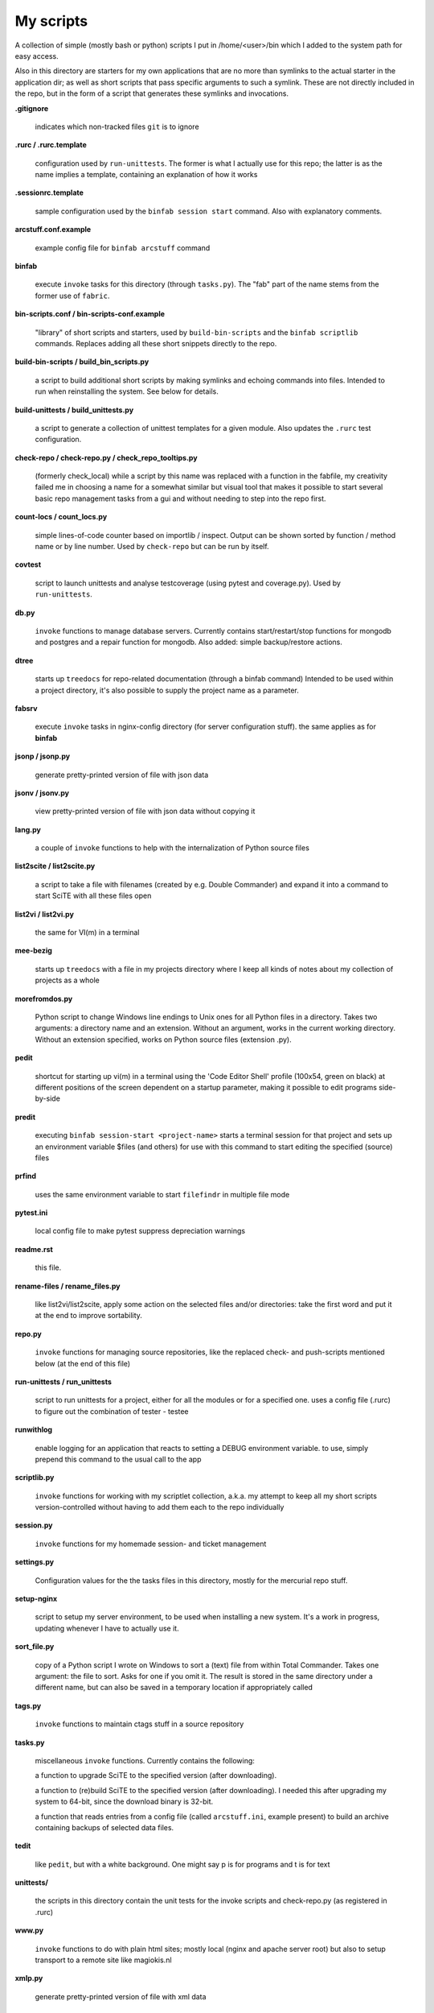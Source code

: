 My scripts
==========

A collection of simple (mostly bash or python) scripts I put in /home/<user>/bin
which I added to the system path for easy access.

Also in this directory are starters for my own applications that are no more than
symlinks to the actual starter in the application dir; as well as short scripts
that pass specific arguments to such a symlink. These are not directly included in the repo,
but in the form of a script that generates these symlinks and invocations.

**.gitignore**

    indicates which non-tracked files ``git`` is to ignore

**.rurc / .rurc.template**

    configuration used by ``run-unittests``. The former is what I actually use for this repo; 
    the latter is as the name implies a template, containing an explanation of how it works

**.sessionrc.template**

    sample configuration used by the ``binfab session start`` command. 
    Also with explanatory comments.

**arcstuff.conf.example**

    example config file for ``binfab arcstuff`` command

**binfab**

    execute ``invoke`` tasks for this directory (through ``tasks.py``). The "fab" part of the name
    stems from the former use of ``fabric``.

**bin-scripts.conf / bin-scripts-conf.example**

    "library" of short scripts and starters, used by ``build-bin-scripts`` and the
    ``binfab scriptlib`` commands. 
    Replaces adding all these short snippets directly to the repo.   

**build-bin-scripts / build_bin_scripts.py**

    a script to build additional short scripts by making symlinks and echoing commands into files.
    Intended to run when reinstalling the system. See below for details.

**build-unittests / build_unittests.py**

    a script to generate a collection of unittest templates for a given module. 
    Also updates the ``.rurc`` test configuration.

**check-repo / check-repo.py / check_repo_tooltips.py**

    (formerly check_local)
    while a script by this name was replaced with a function in the fabfile, 
    my creativity failed me in choosing a name for a somewhat similar but visual tool 
    that makes it possible to start several basic repo management tasks from a gui
    and without needing to step into the repo first.

**count-locs / count_locs.py**

    simple lines-of-code counter based on importlib / inspect.
    Output can be shown sorted by function / method name or by line number. 
    Used by ``check-repo`` but can be run by itself. 

**covtest**

    script to launch unittests and analyse testcoverage (using pytest and coverage.py).
    Used by ``run-unittests``.

**db.py**

    ``invoke`` functions to manage database servers. Currently contains start/restart/stop functions 
    for mongodb and postgres and a repair function for mongodb. Also added: simple backup/restore
    actions.

**dtree**

    starts up ``treedocs`` for repo-related documentation (through a binfab command)
    Intended to be used within a project directory, it's also possible to supply the project name
    as a parameter. 

**fabsrv**

    execute ``invoke`` tasks in nginx-config directory (for server configuration stuff).
    the same applies as for **binfab**

**jsonp / jsonp.py**

    generate pretty-printed version of file with json data

**jsonv / jsonv.py**

    view pretty-printed version of file with json data without copying it

**lang.py**

    a couple of ``invoke`` functions to help with the internalization of Python source files

**list2scite / list2scite.py**

    a script to take a file with filenames (created by e.g. Double Commander)
    and expand it into a command to start SciTE with all these files open

**list2vi / list2vi.py**

    the same for VI(m) in a terminal

**mee-bezig**

    starts up ``treedocs`` with a file in my projects directory where I keep all kinds of notes 
    about my collection of projects as a whole 

**morefromdos.py**

    Python script to change Windows line endings to Unix ones for all Python files
    in a directory. Takes two arguments: a directory name and an extension.
    Without an argument, works in the current working directory.
    Without an extension specified, works on Python source files (extension .py).

**pedit**

    shortcut for starting up vi(m) in a terminal using the 'Code Editor Shell' profile (100x54,
    green on black) at different positions of the screen dependent on a startup parameter, 
    making it possible to edit programs side-by-side

**predit**

    executing ``binfab session-start <project-name>`` starts a terminal session for that project
    and sets up an environment variable $files (and others) for use with this command to start editing
    the specified (source) files

**prfind**

    uses the same environment variable to start ``filefindr`` in multiple file mode  

**pytest.ini**

    local config file to make pytest suppress depreciation warnings

**readme.rst**

    this file.

**rename-files / rename_files.py**

    like list2vi/list2scite, apply some action on the selected files and/or directories: 
    take the first word and put it at the end to improve sortability.

**repo.py**

    ``invoke`` functions for managing source repositories, like the replaced check- and push-scripts 
    mentioned below (at the end of this file)

**run-unittests / run_unittests**

    script to run unittests for a project, either for all the modules or for a specified one.
    uses a config file (.rurc) to figure out the combination of tester - testee

**runwithlog**

    enable logging for an application that reacts to setting a DEBUG environment variable.
    to use, simply prepend this command to the usual call to the app

**scriptlib.py**

    ``invoke`` functions for working with my scriptlet collection, a.k.a. my attempt to keep all my
    short scripts version-controlled without having to add them each to the repo individually

**session.py**

    ``invoke`` functions for my homemade session- and ticket management
 
**settings.py**

    Configuration values for the the tasks files in this directory,
    mostly for the mercurial repo stuff.

**setup-nginx**

    script to setup my server environment, to be used when installing a new system. 
    It's a work in progress, updating whenever I have to actually use it.

**sort_file.py**

    copy of a Python script I wrote on Windows to sort a (text) file from within Total Commander.
    Takes one argument: the file to sort.
    Asks for one if you omit it.
    The result is stored in the same directory under a different name,
    but can also be saved in a temporary location if appropriately called

**tags.py**

    ``invoke`` functions to maintain ctags stuff in a source repository

**tasks.py**

    miscellaneous ``invoke`` functions. Currently contains the following:

    a function to upgrade SciTE to the specified version (after downloading).

    a function to (re)build SciTE to the specified version (after downloading).
    I needed this after upgrading my system to 64-bit, since the download binary is 32-bit.

    a function that reads entries from a config file (called ``arcstuff.ini``,
    example present) to build an archive containing backups of selected data files.

**tedit**

    like ``pedit``, but with a white background. One might say p is for programs and t is for text
    
**unittests/**

    the scripts in this directory contain the unit tests for the invoke scripts and check-repo.py
    (as registered in .rurc)

**www.py**

    ``invoke`` functions to do with plain html sites; mostly local (nginx and apache server root) 
    but also to setup transport to a remote site like magiokis.nl

**xmlp.py**

    generate pretty-printed version of file with xml data

Requirements
------------

- a Linux/Unix based OS (although the Python scripts should be cross-platform)
- Python
- Invoke where applicable
- PyQt(5) for check-repo
- Git and/or Mercurial (for the check and push scripts)


Extra scripts to be created using ``build-bin-scripts``:
------------------------------------------------------

This script creates the following symlinks and short starter scripts for my own applications:

**afrift**
    starts up my 'Find/Replace in Files' tool. Requires no arguments, but all
    options that can be set in the gui can be set from the command line.
**albums**
    starts up a GUI version of the webapp of the same name
**albumsgui**
    starts my interface to several media file databases
**a-propos**
    starts up my ``apropos`` application. I had to rename it because there appeared
    to be a system tool by that name. No arguments.
**comparer**
    starts up my compare tool
**comparer_from_dc**
    the same, but from within Double Commander
**cssedit**
    starts up a standalone version of my css editor
**csvhelper**
    starter for routines to make editing a csv file somewhat easier
    to be used in combination with or started from within a text editor
**diary**
    symlink to ramble
**doctree**
    starts up my docs/notes organiser (QT version) from a standard location.
    No arguments.
**dt_print**
    starts up a program to print the contents of a doctree file
**end-session**
    slightly simpler way to say "binfab session.end"
**flarden**
    points notetree to a collection of text snippets
**gamestuff**
    starts a treedocs file with information for games I play
**hotkeys**
    starts my viewer for keyboard shortcuts in various applications. No arguments.
**hotrefs**
    points the same viewer at a collection of application command references
**hotstuff**
    starts up both hotkeys and hotrefs, since I'm using them simultaneously a lot (especially with
    VI)
**htmledit**
    starts up my tree-based html editor. Takes one optional argument: the filename.
**lint-all**
    apply pylint or flake8 checks to all my software projects (under construction?)
**lintergui**
    GUI frontend as replacement for ``lint-this`` and ``lint-all``. Used by my ``check-repo`` tool.
**lint-this**
    apply pylint or flake8 checks to selected files or files in a selected directory
**lminstreloc**
    starts up my LMMS Instrument Relocation program
**mdview**
    Viewer for markdown formatted documents.
    Can be used with Double Commander or from within SciTE etc.
**modcompare**
    start doctree with a file for comparing modreader transcripts
**modreader**
    make text transcriptions of music module files
**notetree**
    starts up Doctree's predecessor. No arguments.
**nt2ext**
    show and/or reorganize contents of NoteTree documents
**pfind**
    start one of the "search in all repos" commands depending on first argument (-a/-p/-t).
    Basically a comprehension of the following three scriptlets.
**pfind-all**
    shortcut for a ``binfab`` command that starts up *filefindr* to search in all my Python software 
    projects
**pfind-prog**
    shortcut for a ``binfab`` command that starts up *filefindr* to search in all my Python software 
    projects' program modules
**pfind-test**
    shortcut for a ``binfab`` command that starts up *filefindr* to search in all my Python software 
    projects unittest modules
**popup**
    show some text in a popup
**probreg**
    starts up my 'probreg' application. Optional arguments: either the name of an
    XML file or 'sql' optionally followed by a project name. Without arguments:
    presents a file selection dialog. With only 'sql': presents a project selector.
**ramble**
    points doctree to a collection of ramblings
**readme**
    starts op both preadme and rreadme
**repocheck**
    shortcut for ``binfab repo.check-local``, to check for changes in local repos
**repolog**
    shortcut for ``binfab repo.check-local-changes``, to view the extended output of the previous
**repopush**
    shortcut for ``binfab repo.push-local push-remote``, to migrate all committed changes 
**repotesterr**
    shortcut for ``binfab repo.find-test-errors`` to report on all tests that have errors.
**repotestfail**
    shortcut for ``binfab repo.find-failing-tests`` to show only the failing unittests.
**repoteststats**
    shortcut for ``binfab repo.find-test-stats`` to show unittest coverage for a given repo.
    If no repo given, do all. The previous two work similarly. 
**rreadme**
    ``binfab`` command to view the ven HTML rendering of a project's readme file
**rstview**
    Viewer for ReST formatted documents.
    Can be used with Double Commander or from within SciTE etc.
**scratch_pad**
    start a-propos using a file in /tmp (which is not saved over Linux sessions)
**sdv-modman**
    starts up my Stardew Valley Mod Manager
**start-session**
    slightly simpler way to start a programming session for a project
**tickets**
    starts probreg as my issue tracker, replacing trac.lemoncurry.nl
**treedocs**
    symlink to the doctree application. Used by the doctree script (among others)
**treedocsp**
    symlink to the doctree application's print utility..
**tview**
    readonly version of tedit, without position options
**viewhtml**
    viewer for HTML formatted documents.
    Can be used with Double Commander or from within SciTE etc.
**viewxml**
    viewer for XML formatted documents.
    Can be used with Double Commander or from within SciTE etc.
**webrefs**
    points my hotkeys app to a collection of keyboard shortcuts for web apps
**xmledit** 
    starts up my tree-based xml editor. Takes one (optional) argument: the filename.

It also creates starters for various other programs:

**2panefm**
    start Double Commander in workspace 2
**appstart**
    starts a "webapp" created with vivaldi (standard chromium functionality?)
**bigterm**
    starts up VI in a bigger window. Can be called with the name of a repo to start ``prshell``
**bstart**
    start music player (originally Banshee, then Clementine, now Strawberry) in workspace 4
**calc**
    symlink to gnome-calculator
**cgit**
    start cgit repository browser for local repositories in a separate window
**dc4sdv**
    starts Double Commander with Stardew Valley mods downloads directory on the one side
    and game mods directory on the other
**gitweb**
    start gitweb repository browser for "central" repositories in a separate window
**iview**
    starts up IrfanView under Wine.
    Takes one argument, assuming this is the file to view.
**leo**
    (if installed) starts up Leo editor
**lstart**
    start LMMS on workspace 3
**mdi**
    symlink to ``mdi.py`` which is a modified version of the pyqt mdi demo (using scintilla controls)
**open-reader**
    start up Calibre's ebook viewer on workspace 1
**peditl**
    starts pedit (i.e. VIm) on the left side of the screen instead of in the middle
**peditlr**
    starts pedit two times side by side 
**peditml**
    starts pedit at a position next to where it would be using peditl           
**peditmr**
    starts pedit at a position next to where it would be using peditr           
**peditr**
    starts pedit on the right side of the screen instead of in the middle
**preadme**
    edit readme file in a given repo
**prshell**
    opens a terminal in a given repo with an enlarged window
**pycheck**
    syntax check the specified python file(s) (using py_compile)
**qtdemo**
    starts up the Qt5 demo program, if available
**reaper**
    starts linux version of reaper
**sdl-ball**
    starts a game
**start-gaming**
    starts Steam on workspace 3
**start-gaming-native**
    starts Steam on workspace 3 using native package
**start-mc**
    (if installed) start Midnight Commander in a larger than default terminal
**start-servers**
    calls fabsrv to start selected wsgi servers
**stop-servers**
    calls fabsrv to stop all wsgi servers
**t-ed**
    open a terminal in a "code editor" mode I defined (replaced by tedit)
**teditl**
    starts tedit on the left side of the screen instead of in the middle
**teditlr**
    starts tedit two times side by side 
**teditml**
    starts tedit at a position next to where it would be using peditl           
**teditmr**
    starts tedit at a position next to where it would be using peditr           
**teditr**
    starts tedit on the right side of the screen instead of in the middle
**totalcmd**
    starts up Total Commander under Wine. takes no arguments.
    Uses wmctrl to ensure it starts up in workspace 2 
**vi-get-runtime**
    Get the current VI(M) version. Used by my Hotkeys plugin(s) for VI
**viref**
    starts vi(m) showing quick reference
**vless**
    starts vi(m) in a mode that is supposed to resemble the ``less`` program
**vstable**
    start Vivaldi browser (stable version) on workspace 1
**vstart**
    start Vivaldi (snapshot) browser on workspace 1
**widevi**
    takes two or three filenames and starts vi(m) practically full screen to edit the files
    side-by-side
**wing**
    (if installed) starts up WING editor which I sometimes use for GUI debugging
**wstart**
    launch ghostwriter in fourth workspace
**wxdemo**
    starter for the wxPython demo program (if available)


scripts that were replaced by functions in the fabfile:
-------------------------------------------------------
(not present in this working directory either)

**check-local**

    script to check if there are changes to local repositories that aren't synched
    with my central ones (the ones that push to BitBucket). No arguments.
    relies on the *hg* subcommands ``status`` and ``outgoing``

**check-bb**

    script to check if there are changes to central repositories that aren't
    synched with the remote (BitBucket) ones. No arguments.
    Currently this script only checks for uncommitted changes because outgoing
    would be "expensive".
    It should probably be replaced with a working version of ``push-bb``

**check-usb**

    script to check if there are changes to repositories on my USB drive that
    aren't synched with my central ones (the ones that push to BitBucket).
    No arguments.

**chmodrecursive**

    in copying my server trees from Windows the file permissions were fucked up.
    So I wrote this script to set them right.

**permit.py**

    Python script to change file and directory permissions after copying over from
    Windows. Argument works like with ''morefromdos.py'' except for all files
    instead of just .py ones. I wrote and used these scripts when I copied my old
    CGI apps over from Windows to Linux.
    Basically a nicer version of *chmodrecursive.py*.

**push-bb**

    script to check selected central repos for uncommitted changes and push to
    bitbucket when not present and not committed before. Uses ``hg tip`` to save the
    new tip for comparison.

**push-local**

    script to check local repos for uncommitted changes and push to central when
    not present

**push-usb**

    the same for repose on my usb drive

**pushthru**

    script to push directly from a specified local repo to bitbucket

**rstbb**

    script to update rstblog source and push to central and bitbucket


